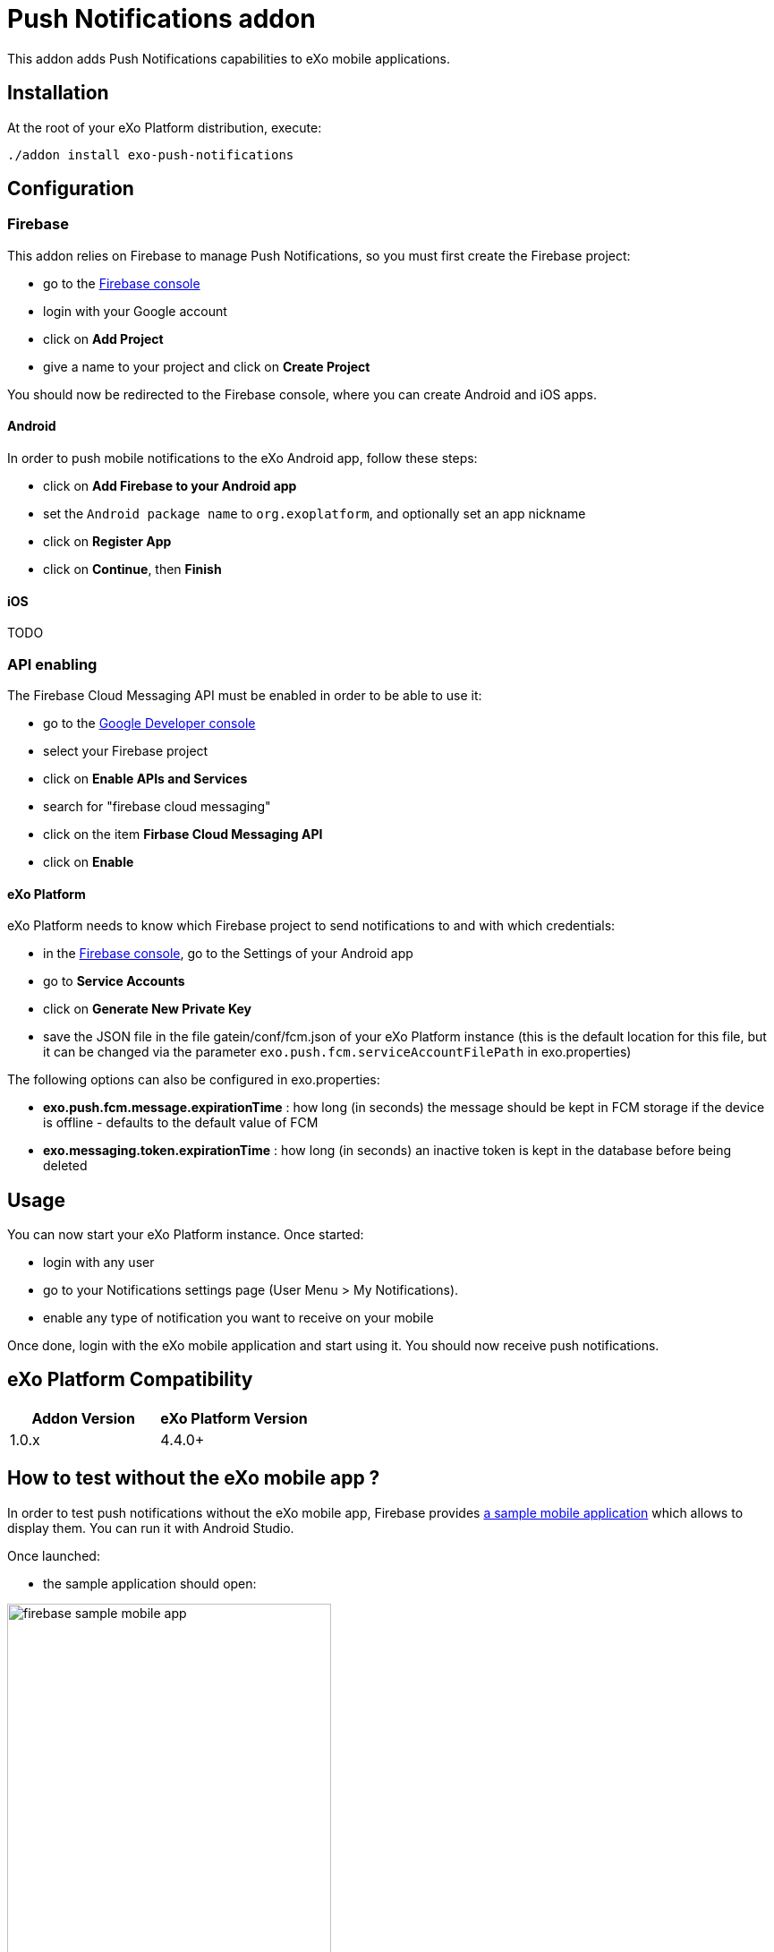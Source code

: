= Push Notifications addon

This addon adds Push Notifications capabilities to eXo mobile applications.

== Installation

At the root of your eXo Platform distribution, execute:

`./addon install exo-push-notifications`

== Configuration

=== Firebase

This addon relies on Firebase to manage Push Notifications, so you must first create the Firebase project:

* go to the https://console.firebase.google.com/[Firebase console]
* login with your Google account
* click on *Add Project*
* give a name to your project and click on *Create Project*

You should now be redirected to the Firebase console, where you can create Android and iOS apps.

==== Android

In order to push mobile notifications to the eXo Android app, follow these steps:

* click on *Add Firebase to your Android app*
* set the `Android package name` to `org.exoplatform`, and optionally set an app nickname
* click on *Register App*
* click on *Continue*, then *Finish*

==== iOS

TODO

=== API enabling

The Firebase Cloud Messaging API must be enabled in order to be able to use it:

* go to the https://console.developers.google.com[Google Developer console]
* select your Firebase project
* click on *Enable APIs and Services*
* search for "firebase cloud messaging"
* click on the item *Firbase Cloud Messaging API*
* click on *Enable*

==== eXo Platform

eXo Platform needs to know which Firebase project to send notifications to and with which credentials:

* in the https://console.firebase.google.com/[Firebase console], go to the Settings of your Android app
* go to *Service Accounts*
* click on *Generate New Private Key*
* save the JSON file in the file gatein/conf/fcm.json of your eXo Platform instance (this is the default
location for this file, but it can be changed via the parameter `exo.push.fcm.serviceAccountFilePath` in exo.properties)

The following options can also be configured in exo.properties:

* *exo.push.fcm.message.expirationTime* : how long (in seconds) the message should be kept in FCM storage
if the device is offline - defaults to the default value of FCM
* *exo.messaging.token.expirationTime* : how long (in seconds) an inactive token is kept in the database before
being deleted

== Usage

You can now start your eXo Platform instance. Once started:

* login with any user
* go to your Notifications settings page (User Menu > My Notifications).
* enable any type of notification you want to receive on your mobile

Once done, login with the eXo mobile application and start using it.
You should now receive push notifications.

== eXo Platform Compatibility

[caption=""]
|===
|Addon Version |eXo Platform Version

|1.0.x
|4.4.0+

|===

== How to test without the eXo mobile app ?

In order to test push notifications without the eXo mobile app, Firebase provides
https://github.com/firebase/quickstart-android/tree/master/messaging[a sample mobile application] which allows to
display them.
You can run it with Android Studio.

Once launched:

* the sample application should open:

image::doc/firebase-sample-mobile-app.png[,362,638,align="center"]

* click on the button *Log Token*. It will display a token on the screen and in the logs in Android Studio.
* copy this token
* call the REST service to register the device in eXo:

[source,shell]
----
curl \
    -H "Content-Type: application/json" \
    --user root:gtn \
    -X POST -d '{"token": "<my-token>", "username": "<my-username>", "type": "android"}' \
    http://localhost:8080/rest/private/v1/messaging/device
----

The token is now registered in the database.
You can start receiving push notifications on the sample Firebase mobile app:

image::doc/push-notifs-received.png[,362,638,align="center"]

You can use the https://console.developers.google.com[Google Developer console] to monitor the notifications sent.